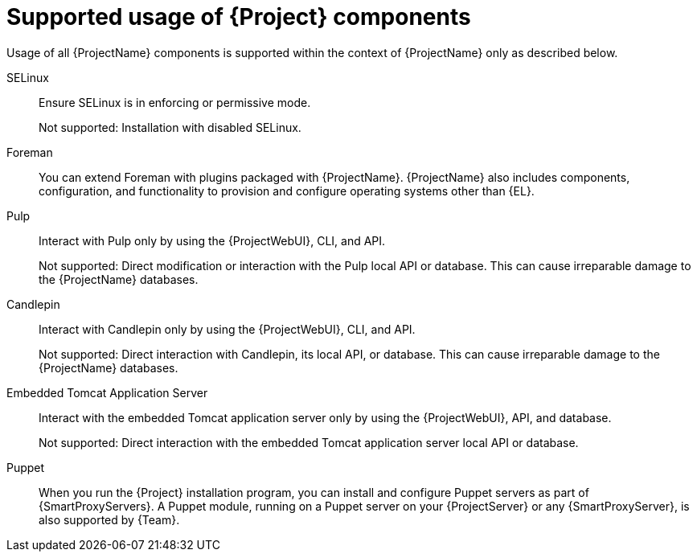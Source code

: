 [id="supported-usage-of-project-components_{context}"]
= Supported usage of {Project} components

Usage of all {ProjectName} components is supported within the context of {ProjectName} only as described below.

ifdef::satellite[]
{RHELServer}::
Each {ProjectName} subscription includes one supported instance of {RHELServer}.
Reserve this instance solely for the purpose of running {ProjectName}.
+
Not supported: Using the operating system included with {Project} to run other daemons, applications, or services within your environment.
endif::[]

SELinux::
Ensure SELinux is in enforcing or permissive mode.
+
Not supported: Installation with disabled SELinux.

Foreman::
You can extend Foreman with plugins packaged with {ProjectName}.
ifdef::satellite[]
See https://access.redhat.com/articles/1343683[Satellite 6 Component Versions] in Red{nbsp}Hat Knowledgebase for information about supported Foreman plugins.
+
Not supported: Extending Foreman with plugins in the _{ProjectName} Optional_ repository.
+
endif::[]
{ProjectName} also includes components, configuration, and functionality to provision and configure operating systems other than {EL}.
ifdef::satellite[]
While these features are included, Red{nbsp}Hat supports their usage only for {RHEL}.
endif::[]

Pulp::
Interact with Pulp only by using the {ProjectWebUI}, CLI, and API.
+
Not supported: Direct modification or interaction with the Pulp local API or database.
This can cause irreparable damage to the {ProjectName} databases.

Candlepin::
Interact with Candlepin only by using the {ProjectWebUI}, CLI, and API.
+
Not supported: Direct interaction with Candlepin, its local API, or database.
This can cause irreparable damage to the {ProjectName} databases.

Embedded Tomcat Application Server::
Interact with the embedded Tomcat application server only by using the {ProjectWebUI}, API, and database.
+
Not supported: Direct interaction with the embedded Tomcat application server local API or database.

Puppet::
When you run the {Project} installation program, you can install and configure Puppet servers as part of {SmartProxyServers}.
A Puppet module, running on a Puppet server on your {ProjectServer} or any {SmartProxyServer}, is also supported by {Team}.

ifdef::satellite[]
.Additional resources
* Red{nbsp}Hat supports many different scripting and other frameworks.
See https://access.redhat.com/articles/369183[How does Red{nbsp}Hat support scripting frameworks] in Red{nbsp}Hat Knowledgebase.
endif::[]
